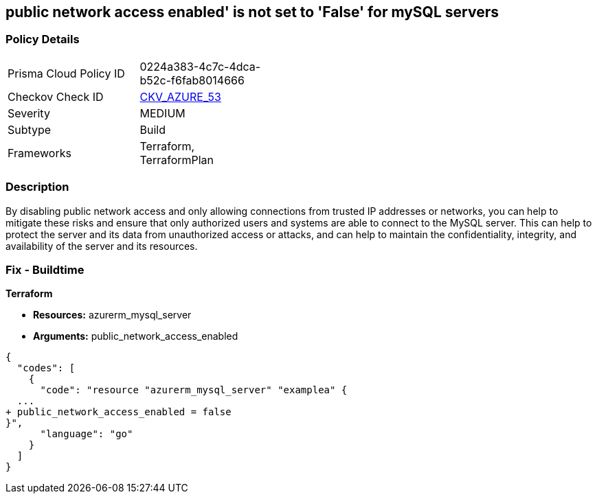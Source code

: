 == public network access enabled' is not set to 'False' for mySQL servers
// mySQL servers enable public network access 


=== Policy Details 

[width=45%]
[cols="1,1"]
|=== 
|Prisma Cloud Policy ID 
| 0224a383-4c7c-4dca-b52c-f6fab8014666

|Checkov Check ID 
| https://github.com/bridgecrewio/checkov/tree/master/checkov/terraform/checks/resource/azure/MySQLPublicAccessDisabled.py[CKV_AZURE_53]

|Severity
|MEDIUM

|Subtype
|Build

|Frameworks
|Terraform, TerraformPlan

|=== 



=== Description 


By disabling public network access and only allowing connections from trusted IP addresses or networks, you can help to mitigate these risks and ensure that only authorized users and systems are able to connect to the MySQL server.
This can help to protect the server and its data from unauthorized access or attacks, and can help to maintain the confidentiality, integrity, and availability of the server and its resources.

=== Fix - Buildtime


*Terraform* 


* *Resources:* azurerm_mysql_server
* *Arguments:* public_network_access_enabled


[source,go]
----
{
  "codes": [
    {
      "code": "resource "azurerm_mysql_server" "examplea" {
  ...
+ public_network_access_enabled = false
}",
      "language": "go"
    }
  ]
}
----
